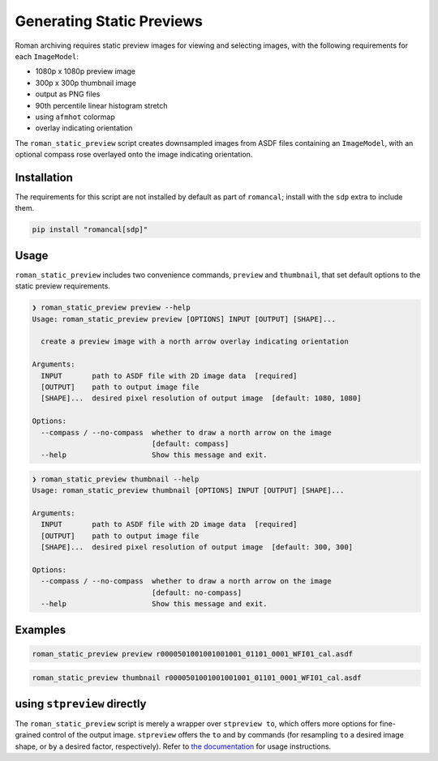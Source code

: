 Generating Static Previews
==========================

Roman archiving requires static preview images for viewing and selecting images, with the
following requirements for each ``ImageModel``:

- 1080p x 1080p preview image
- 300p x 300p thumbnail image
- output as PNG files
- 90th percentile linear histogram stretch
- using ``afmhot`` colormap
- overlay indicating orientation

The ``roman_static_preview`` script creates downsampled images from ASDF files containing
an ``ImageModel``, with an optional compass rose overlayed onto the image indicating orientation.

Installation
------------

The requirements for this script are not installed by default as part of ``romancal``; install with
the ``sdp`` extra to include them.

.. code-block:: shell

	pip install "romancal[sdp]"

Usage
-----

``roman_static_preview`` includes two convenience commands, ``preview`` and ``thumbnail``, that set
default options to the static preview requirements.

.. code-block:: shell

	❯ roman_static_preview preview --help
	Usage: roman_static_preview preview [OPTIONS] INPUT [OUTPUT] [SHAPE]...

	  create a preview image with a north arrow overlay indicating orientation

	Arguments:
	  INPUT       path to ASDF file with 2D image data  [required]
	  [OUTPUT]    path to output image file
	  [SHAPE]...  desired pixel resolution of output image  [default: 1080, 1080]

	Options:
	  --compass / --no-compass  whether to draw a north arrow on the image
	                            [default: compass]
	  --help                    Show this message and exit.

.. code-block:: shell

	❯ roman_static_preview thumbnail --help
	Usage: roman_static_preview thumbnail [OPTIONS] INPUT [OUTPUT] [SHAPE]...

	Arguments:
	  INPUT       path to ASDF file with 2D image data  [required]
	  [OUTPUT]    path to output image file
	  [SHAPE]...  desired pixel resolution of output image  [default: 300, 300]

	Options:
	  --compass / --no-compass  whether to draw a north arrow on the image
	                            [default: no-compass]
	  --help                    Show this message and exit.

Examples
--------

.. code-block:: shell

	roman_static_preview preview r0000501001001001001_01101_0001_WFI01_cal.asdf

.. image:: ../images/r0000501001001001001_01101_0001_WFI01_cal.png
   :alt: preview of Roman imagery, with compass rose showing orientation

.. code-block:: shell

	roman_static_preview thumbnail r0000501001001001001_01101_0001_WFI01_cal.asdf

.. image:: ../images/r0000501001001001001_01101_0001_WFI01_cal_thumb.png
   :alt: thumbnail of Roman imagery

using ``stpreview`` directly
----------------------------

The ``roman_static_preview`` script is merely a wrapper over ``stpreview to``, which
offers more options for fine-grained control of the output image. ``stpreview`` offers
the ``to`` and ``by`` commands (for resampling ``to`` a desired image shape, or ``by``
a desired factor, respectively). Refer to `the documentation <https://github.com/spacetelescope/stpreview#usage>`_
for usage instructions.
